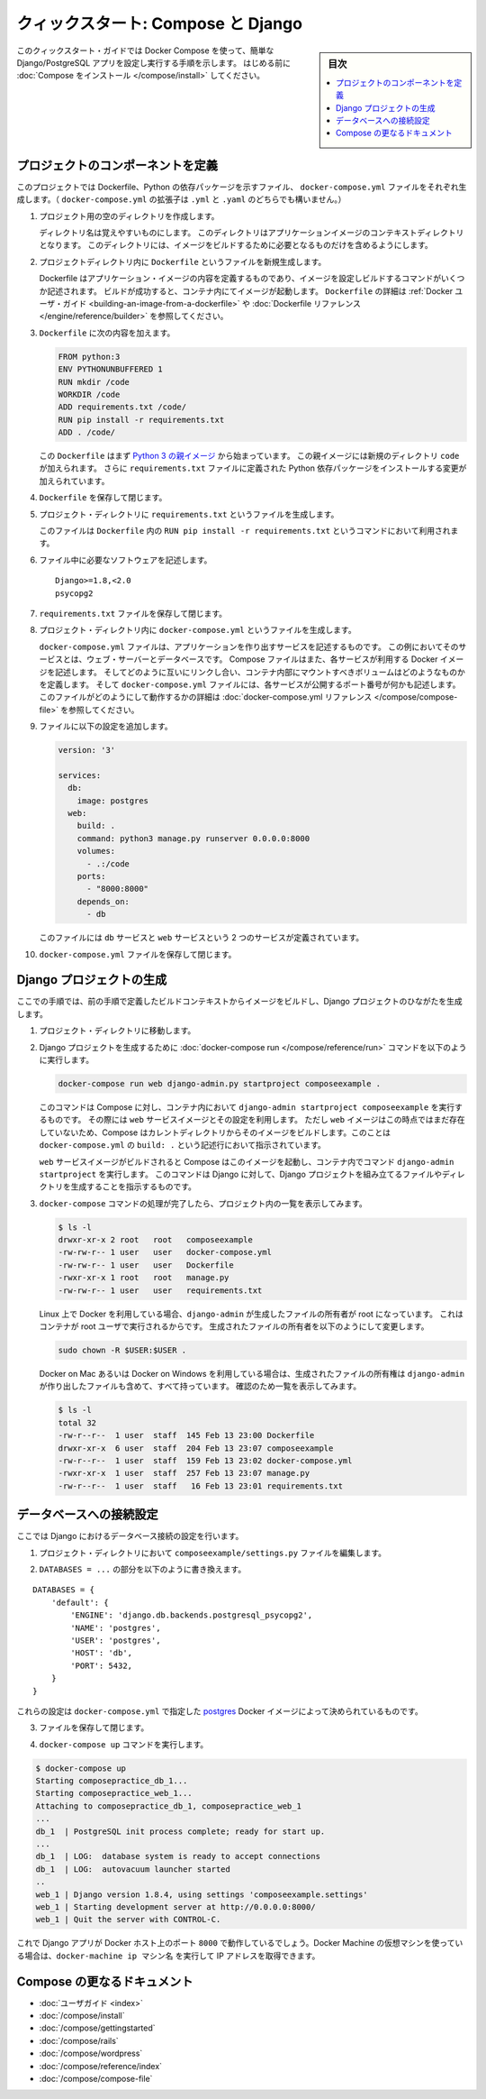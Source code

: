 .. -*- coding: utf-8 -*-
.. URL: https://docs.docker.com/compose/django/
.. SOURCE: https://github.com/docker/compose/blob/master/docs/django.md
   doc version: 1.11
      https://github.com/docker/compose/commits/master/docs/django.md
.. check date: 2016/04/28
.. Commits on Apr 9, 2016 e6797e116648fb566305b39040d5fade83aacffc
.. -------------------------------------------------------------------

.. title: "Quickstart: Compose and Django"

====================================
クィックスタート: Compose と Django
====================================

.. sidebar:: 目次

   .. contents:: 
       :depth: 3
       :local:

.. This quick-start guide demonstrates how to use Docker Compose to set up and run a simple Django/PostgreSQL app. Before starting, you'll need to have
   [Compose installed](install.md).

このクィックスタート・ガイドでは Docker Compose を使って、簡単な Django/PostgreSQL アプリを設定し実行する手順を示します。
はじめる前に :doc:`Compose をインストール </compose/install>` してください。

.. ### Define the project components

プロジェクトのコンポーネントを定義
===================================

.. For this project, you need to create a Dockerfile, a Python dependencies file,
   and a `docker-compose.yml` file. (You can use either a `.yml` or `.yaml` extension for this file.)

このプロジェクトでは Dockerfile、Python の依存パッケージを示すファイル、 ``docker-compose.yml`` ファイルをそれぞれ生成します。（ ``docker-compose.yml`` の拡張子は ``.yml`` と ``.yaml`` のどちらでも構いません。）

..    Create an empty project directory.

1. プロジェクト用の空のディレクトリを作成します。

   ..  You can name the directory something easy for you to remember. This directory is the context for your application image. The directory should only contain resources to build that image.

   ディレクトリ名は覚えやすいものにします。
   このディレクトリはアプリケーションイメージのコンテキストディレクトリとなります。
   このディレクトリには、イメージをビルドするために必要となるものだけを含めるようにします。

.. 2. Create a new file called `Dockerfile` in your project directory.

2. プロジェクトディレクトリ内に ``Dockerfile`` というファイルを新規生成します。

   ..  The Dockerfile defines an application's image content via one or more build
       commands that configure that image. Once built, you can run the image in a
       container.  For more information on `Dockerfiles`, see the [Docker user
       guide](/engine/tutorials/dockerimages.md#building-an-image-from-a-dockerfile)
       and the [Dockerfile reference](/engine/reference/builder.md).

   Dockerfile はアプリケーション・イメージの内容を定義するものであり、イメージを設定しビルドするコマンドがいくつか記述されます。
   ビルドが成功すると、コンテナ内にてイメージが起動します。
   ``Dockerfile`` の詳細は :ref:`Docker ユーザ・ガイド <building-an-image-from-a-dockerfile>` や :doc:`Dockerfile リファレンス </engine/reference/builder>` を参照してください。

.. Add the following content to the Dockerfile.

3. ``Dockerfile`` に次の内容を加えます。

   ..      FROM python:3
           ENV PYTHONUNBUFFERED 1
           RUN mkdir /code
           WORKDIR /code
           ADD requirements.txt /code/
           RUN pip install -r requirements.txt
           ADD . /code/

   .. code-block:: dockerfile

      FROM python:3
      ENV PYTHONUNBUFFERED 1
      RUN mkdir /code
      WORKDIR /code
      ADD requirements.txt /code/
      RUN pip install -r requirements.txt
      ADD . /code/

   ..  This `Dockerfile` starts with a [Python 3 parent image](https://hub.docker.com/r/library/python/tags/3/).
       The parent image is modified by adding a new `code` directory. The parent image is further modified
       by installing the Python requirements defined in the `requirements.txt` file.

   この ``Dockerfile`` はまず `Python 3 の親イメージ <https://hub.docker.com/r/library/python/tags/3/>`_ から始まっています。
   この親イメージには新規のディレクトリ ``code`` が加えられます。 
   さらに ``requirements.txt`` ファイルに定義された Python 依存パッケージをインストールする変更が加えられています。

.. Save and close the Dockerfile.

4. ``Dockerfile`` を保存して閉じます。

.. 5. Create a `requirements.txt` in your project directory.

5. プロジェクト・ディレクトリに ``requirements.txt`` というファイルを生成します。

   ..  This file is used by the `RUN pip install -r requirements.txt` command in your `Dockerfile`.

   このファイルは ``Dockerfile`` 内の ``RUN pip install -r requirements.txt`` というコマンドにおいて利用されます。

.. Add the required software in the file.

6. ファイル中に必要なソフトウェアを記述します。

   ..      Django>=1.8,<2.0
           psycopg2

   ::

      Django>=1.8,<2.0
      psycopg2

.. Save and close the requirements.txt file.

7. ``requirements.txt`` ファイルを保存して閉じます。

.. 8. Create a file called `docker-compose.yml` in your project directory.

8. プロジェクト・ディレクトリ内に ``docker-compose.yml`` というファイルを生成します。

   ..  The `docker-compose.yml` file describes the services that make your app. In
       this example those services are a web server and database.  The compose file
       also describes which Docker images these services use, how they link
       together, any volumes they might need mounted inside the containers.
       Finally, the `docker-compose.yml` file describes which ports these services
       expose. See the [`docker-compose.yml` reference](compose-file.md) for more
       information on how this file works.

   ``docker-compose.yml`` ファイルは、アプリケーションを作り出すサービスを記述するものです。
   この例においてそのサービスとは、ウェブ・サーバーとデータベースです。
   Compose ファイルはまた、各サービスが利用する Docker イメージを記述します。
   そしてどのように互いにリンクし合い、コンテナ内部にマウントすべきボリュームはどのようなものかを定義します。
   そして ``docker-compose.yml`` ファイルには、各サービスが公開するポート番号が何かも記述します。
   このファイルがどのようにして動作するかの詳細は :doc:`docker-compose.yml リファレンス </compose/compose-file>` を参照してください。

.. Add the following configuration to the file.

9. ファイルに以下の設定を追加します。

   ..  ```none
       version: '3'

       services:
         db:
           image: postgres
         web:
           build: .
           command: python3 manage.py runserver 0.0.0.0:8000
           volumes:
             - .:/code
           ports:
             - "8000:8000"
           depends_on:
             - db
       ```

   .. code-block:: yaml

      version: '3'

      services:
        db:
          image: postgres
        web:
          build: .
          command: python3 manage.py runserver 0.0.0.0:8000
          volumes:
            - .:/code
          ports:
            - "8000:8000"
          depends_on:
            - db


   ..  This file defines two services: The `db` service and the `web` service.

   このファイルには ``db`` サービスと ``web`` サービスという 2 つのサービスが定義されています。

.. Save and close the docker-compose.yml file.

10. ``docker-compose.yml`` ファイルを保存して閉じます。

.. ### Create a Django project

Django プロジェクトの生成
==============================

.. In this step, you create a Django starter project by building the image from the build context defined in the previous procedure.

ここでの手順では、前の手順で定義したビルドコンテキストからイメージをビルドし、Django プロジェクトのひながたを生成します。

.. 1. Change to the root of your project directory.

1. プロジェクト・ディレクトリに移動します。

.. 2. Create the Django project by running
   the [docker-compose run](/compose/reference/run/) command as follows.

2. Django プロジェクトを生成するために :doc:`docker-compose run </compose/reference/run>` コマンドを以下のように実行します。

   ..      docker-compose run web django-admin.py startproject composeexample .

   .. code-block:: bash

      docker-compose run web django-admin.py startproject composeexample .

   ..  This instructs Compose to run `django-admin.py startproject composeexample`
       in a container, using the `web` service's image and configuration. Because
       the `web` image doesn't exist yet, Compose builds it from the current
       directory, as specified by the `build: .` line in `docker-compose.yml`.

   このコマンドは Compose に対し、コンテナ内において ``django-admin startproject composeexample`` を実行するものです。
   その際には ``web`` サービスイメージとその設定を利用します。
   ただし ``web`` イメージはこの時点ではまだ存在していないため、Compose はカレントディレクトリからそのイメージをビルドします。このことは ``docker-compose.yml`` の ``build: .`` という記述行において指示されています。

   ..  Once the `web` service image is built, Compose runs it and executes the
       `django-admin.py startproject` command in the container. This command
       instructs Django to create a set of files and directories representing a
       Django project.

   ``web`` サービスイメージがビルドされると Compose はこのイメージを起動し、コンテナ内でコマンド ``django-admin startproject`` を実行します。
   このコマンドは Django に対して、Django プロジェクトを組み立てるファイルやディレクトリを生成することを指示するものです。

.. 3. After the `docker-compose` command completes, list the contents of your project.

3. ``docker-compose`` コマンドの処理が完了したら、プロジェクト内の一覧を表示してみます。

   ..      $ ls -l
           drwxr-xr-x 2 root   root   composeexample
           -rw-rw-r-- 1 user   user   docker-compose.yml
           -rw-rw-r-- 1 user   user   Dockerfile
           -rwxr-xr-x 1 root   root   manage.py
           -rw-rw-r-- 1 user   user   requirements.txt

   .. code-block:: bash

      $ ls -l
      drwxr-xr-x 2 root   root   composeexample
      -rw-rw-r-- 1 user   user   docker-compose.yml
      -rw-rw-r-- 1 user   user   Dockerfile
      -rwxr-xr-x 1 root   root   manage.py
      -rw-rw-r-- 1 user   user   requirements.txt

   ..  If you are running Docker on Linux, the files `django-admin` created are
       owned by root. This happens because the container runs as the root user.
       Change the ownership of the new files.

   Linux 上で Docker を利用している場合、``django-admin`` が生成したファイルの所有者が root になっています。
   これはコンテナが root ユーザで実行されるからです。
   生成されたファイルの所有者を以下のようにして変更します。

   ..        sudo chown -R $USER:$USER .

   .. code-block:: bash

      sudo chown -R $USER:$USER .

   ..  If you are running Docker on Mac or Windows, you should already
       have ownership of all files, including those generated by
       `django-admin`. List the files just to verify this.

   Docker on Mac あるいは Docker on Windows を利用している場合は、生成されたファイルの所有権は ``django-admin`` が作り出したファイルも含めて、すべて持っています。
   確認のため一覧を表示してみます。

   ..      $ ls -l
           total 32
           -rw-r--r--  1 user  staff  145 Feb 13 23:00 Dockerfile
           drwxr-xr-x  6 user  staff  204 Feb 13 23:07 composeexample
           -rw-r--r--  1 user  staff  159 Feb 13 23:02 docker-compose.yml
           -rwxr-xr-x  1 user  staff  257 Feb 13 23:07 manage.py
           -rw-r--r--  1 user  staff   16 Feb 13 23:01 requirements.txt

   .. code-block:: bash

      $ ls -l
      total 32
      -rw-r--r--  1 user  staff  145 Feb 13 23:00 Dockerfile
      drwxr-xr-x  6 user  staff  204 Feb 13 23:07 composeexample
      -rw-r--r--  1 user  staff  159 Feb 13 23:02 docker-compose.yml
      -rwxr-xr-x  1 user  staff  257 Feb 13 23:07 manage.py
      -rw-r--r--  1 user  staff   16 Feb 13 23:01 requirements.txt

.. ### Connect the database

データベースへの接続設定
========================

.. In this section, you set up the database connection for Django.

ここでは Django におけるデータベース接続の設定を行います。

.. 1.  In your project directory, edit the `composeexample/settings.py` file.

1. プロジェクト・ディレクトリにおいて ``composeexample/settings.py`` ファイルを編集します。

.. 2.  Replace the `DATABASES = ...` with the following:

2.  ``DATABASES = ...`` の部分を以下のように書き換えます。

::

   DATABASES = {
       'default': {
           'ENGINE': 'django.db.backends.postgresql_psycopg2',
           'NAME': 'postgres',
           'USER': 'postgres',
           'HOST': 'db',
           'PORT': 5432,
       }
   }

.. These settings are determined by the postgres Docker image specified in docker-compose.yml.

これらの設定は ``docker-compose.yml`` で指定した `postgres <https://hub.docker.com/_/postgres/>`_ Docker イメージによって決められているものです。

.. Save and close the file.

3. ファイルを保存して閉じます。

.. Run the docker-compose up command.

4. ``docker-compose up`` コマンドを実行します。

.. code-block:: bash

   $ docker-compose up
   Starting composepractice_db_1...
   Starting composepractice_web_1...
   Attaching to composepractice_db_1, composepractice_web_1
   ...
   db_1  | PostgreSQL init process complete; ready for start up.
   ...
   db_1  | LOG:  database system is ready to accept connections
   db_1  | LOG:  autovacuum launcher started
   ..
   web_1 | Django version 1.8.4, using settings 'composeexample.settings'
   web_1 | Starting development server at http://0.0.0.0:8000/
   web_1 | Quit the server with CONTROL-C.

.. At this point, your Django app should be running at port 8000 on your Docker host. If you are using a Docker Machine VM, you can use the docker-machine ip MACHINE_NAME to get the IP addres

これで Django アプリが Docker ホスト上のポート ``8000`` で動作しているでしょう。Docker Machine の仮想マシンを使っている場合は、``docker-machine ip マシン名`` を実行して IP アドレスを取得できます。

.. More Compose documentation

Compose の更なるドキュメント
==============================

..
    User guide
    Installing Compose
    Getting Started
    Get started with Rails
    Get started with WordPress
    Command line reference
    Compose file reference

* :doc:`ユーザガイド <index>`
* :doc:`/compose/install`
* :doc:`/compose/gettingstarted`
* :doc:`/compose/rails`
* :doc:`/compose/wordpress`
* :doc:`/compose/reference/index`
* :doc:`/compose/compose-file`

.. seealso:: 

   Quicks
      https://docs.docker.com/machine/reference/


